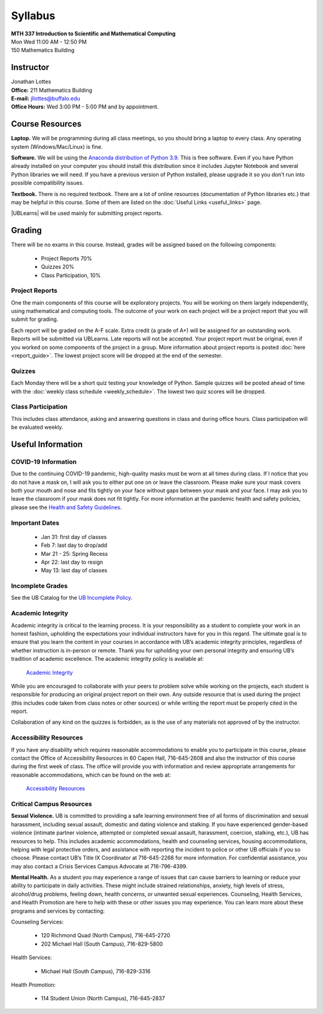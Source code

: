 
=============================
Syllabus
=============================

| **MTH 337 Introduction to Scientific and Mathematical Computing**
| Mon Wed 11:00 AM - 12:50 PM
| 150 Mathematics Building 


Instructor
----------

| Jonathan Lottes
| **Office:** 211 Mathematics Building
| **E-mail:** `jllottes@buffalo.edu <jllottes@buffalo.edu>`_
| **Office Hours:** Wed 3:00 PM - 5:00 PM and by appointment.


Course Resources
----------------

**Laptop.** We will be programming during all class meetings, so you should bring a laptop to every class. 
Any operating system (Windows/Mac/Linux) is fine.

**Software.** We will be using the `Anaconda distribution of Python 3.9 <https://www.anaconda.com/products/individual#Downloads target="_blank">`_.
This is free software. 
Even if you have Python already installed on your computer you should install this distribution since it includes Jupyter Notebook and several Python libraries we will need.
If you have a previous version of Python installed, please upgrade it so you don't run into possible compatibility issues.

**Textbook.** There is no required textbook. There are a lot of online resources (documentation of Python libraries etc.) that may be helpful in this course. Some of them are listed on the :doc:`Useful Links <useful_links>` page.

|UBLearns| will be used mainly for submitting project reports.

.. |UBLearns| raw:: html

   <strong><a href="https://ublearns.buffalo.edu">UBLearns</a> </strong>


Grading
-------

There will be no exams in this course. Instead, grades will be assigned based on the following components:

    * Project Reports 70%
    * Quizzes 20%
    * Class Participation, 10%


Project Reports
===============

One the main components of this course will be exploratory projects. 
You will be working on them largely independently, using mathematical and computing tools.
The outcome of your work on each project will be a project report that you will submit for grading.

Each report will be graded on the A-F scale. 
Extra credit (a grade of A+) will be assigned for an outstanding work. 
Reports will be submitted via UBLearns.
Late reports will not be accepted. 
Your project report must be original, even if you worked on some components of the project in a group.
More information about project reports is posted :doc:`here <report_guide>`.
The lowest project score will be dropped at the end of the semester.


Quizzes
=======

Each Monday there will be a short quiz testing your knowledge of Python.
Sample quizzes will be posted ahead of time with the :doc:`weekly class schedule <weekly_schedule>`.
The lowest two quiz scores will be dropped.

Class Participation
===================

This includes class attendance, asking and answering questions in class and during office hours.
Class participation will be evaluated weekly.


Useful Information
------------------

COVID-19 Information
====================
Due to the continuing COVID-19 pandemic, high-quality masks must be worn at all times during class.  
If I notice that you do not have a mask on, I will ask you to either put one on or leave the classroom.  
Please make sure your mask covers both your mouth and nose and fits tightly on your face without gaps between your mask and your
face.  
I may ask you to leave the classroom if your mask does not fit tightly.  
For more information at the pandemic health and safety policies, please see the
`Health and Safety Guidelines <https://www.buffalo.edu/coronavirus/health-and-safety/health-safety-guidelines.html>`_.

Important Dates
===============

    * Jan 31: first day of classes
    * Feb 7: last day to drop/add
    * Mar 21 - 25: Spring Recess
    * Apr 22: last day to resign
    * May 13: last day of classes


Incomplete Grades
=================

See the UB Catalog for the `UB Incomplete Policy <https://catalog.buffalo.edu/policies/explanation.html>`_.


Academic Integrity
==================

Academic integrity is critical to the learning process. 
It is your responsibility as a student to complete your work in an honest fashion, upholding the expectations your individual instructors have for you in this regard. 
The ultimate goal is to ensure that you learn the content in your courses in accordance with UB’s academic integrity principles, regardless of whether instruction is in-person or remote. 
Thank you for upholding your own personal integrity and ensuring UB’s tradition of academic excellence. 
The academic integrity policy is available at:

    `Academic Integrity <https://www.buffalo.edu/academic-integrity.html>`_

While you are encouraged to collaborate with your peers to problem solve while working on the projects, each student is responsible for producing an original project report on their own. Any outside resource that is used during the project (this includes code taken from class notes or other sources) or while writing the report must be properly cited in the report.

Collaboration of any kind on the quizzes is forbidden, as is the use of any materials not approved of by the instructor.

Accessibility Resources
=======================

If you have any disability which requires reasonable accommodations to enable you to participate in this course, please contact the Office of Accessibility Resources in 60 Capen Hall, 716-645-2608 and also the instructor of this course during the first week of class. 
The office will provide you with information and review appropriate arrangements for reasonable accommodations, which can be found on the web at:

    `Accessibility Resources <http://www.buffalo.edu/studentlife/who-we-are/departments/accessibility.html>`_


Critical Campus Resources
=========================

**Sexual Violence.**
UB is committed to providing a safe learning environment free of all forms of discrimination and sexual harassment, including sexual assault, domestic and dating violence and stalking. If you have experienced gender-based violence (intimate partner violence, attempted or completed sexual assault, harassment, coercion, stalking, etc.), UB has resources to help. This includes academic accommodations, health and counseling services, housing accommodations, helping with legal protective orders, and assistance with reporting the incident to police or other UB officials if you so choose. Please contact UB’s Title IX Coordinator at 716-645-2266 for more information. For confidential assistance, you may also contact a Crisis Services Campus Advocate at 716-796-4399.

**Mental Health.**
As a student you may experience a range of issues that can cause barriers to learning or reduce your ability to participate in daily activities. These might include strained relationships, anxiety, high levels of stress, alcohol/drug problems, feeling down, health concerns, or unwanted sexual experiences. Counseling, Health Services, and Health Promotion are here to help with these or other issues you may experience. You can learn more about these programs and services by contacting:

Counseling Services:

	* 120 Richmond Quad (North Campus), 716-645-2720
	* 202 Michael Hall (South Campus), 716-829-5800  
    
Health Services:

	* Michael Hall (South Campus), 716-829-3316
    
Health Promotion:

	* 114 Student Union (North Campus), 716-645-2837
